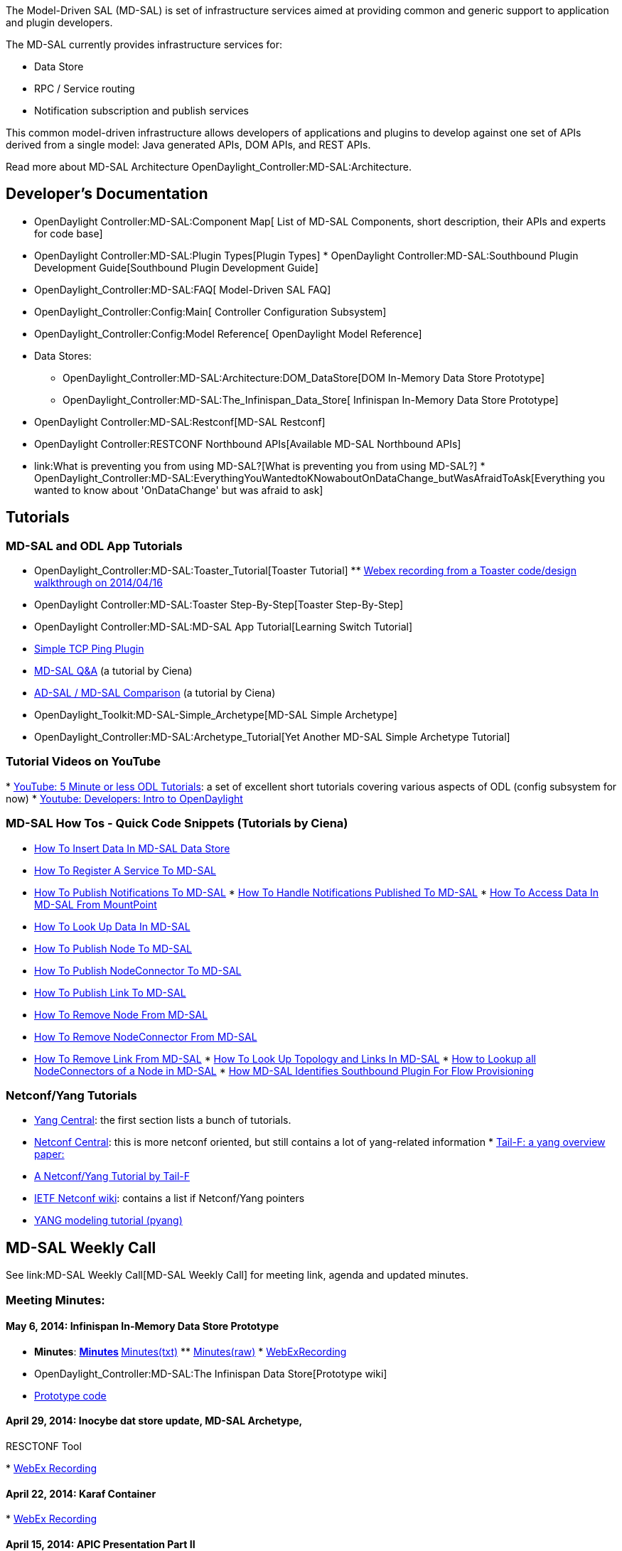 The Model-Driven SAL (MD-SAL) is set of infrastructure services aimed at
providing common and generic support to application and plugin
developers.

The MD-SAL currently provides infrastructure services for:

* Data Store
* RPC / Service routing
* Notification subscription and publish services

This common model-driven infrastructure allows developers of
applications and plugins to develop against one set of APIs derived from
a single model: Java generated APIs, DOM APIs, and REST APIs.

Read more about MD-SAL Architecture
OpenDaylight_Controller:MD-SAL:Architecture.

[[developers-documentation]]
== Developer's Documentation

* OpenDaylight Controller:MD-SAL:Component Map[ List of MD-SAL
Components, short description, their APIs and experts for code base]
* OpenDaylight Controller:MD-SAL:Plugin Types[Plugin Types]
*
OpenDaylight Controller:MD-SAL:Southbound Plugin Development Guide[Southbound
Plugin Development Guide]
* OpenDaylight_Controller:MD-SAL:FAQ[ Model-Driven SAL FAQ]
* OpenDaylight_Controller:Config:Main[ Controller Configuration
Subsystem]
* OpenDaylight_Controller:Config:Model Reference[ OpenDaylight Model
Reference]
* Data Stores:
** OpenDaylight_Controller:MD-SAL:Architecture:DOM_DataStore[DOM
In-Memory Data Store Prototype]
** OpenDaylight_Controller:MD-SAL:The_Infinispan_Data_Store[ Infinispan
In-Memory Data Store Prototype]
* OpenDaylight Controller:MD-SAL:Restconf[MD-SAL Restconf]
* OpenDaylight Controller:RESTCONF Northbound APIs[Available MD-SAL
Northbound APIs]

* link:What is preventing you from using MD-SAL?[What is preventing you
from using MD-SAL?]
*
OpenDaylight_Controller:MD-SAL:EverythingYouWantedtoKNowaboutOnDataChange_butWasAfraidToAsk[Everything
you wanted to know about 'OnDataChange' but was afraid to ask]

[[tutorials]]
== Tutorials

[[md-sal-and-odl-app-tutorials]]
=== MD-SAL and ODL App Tutorials

* OpenDaylight_Controller:MD-SAL:Toaster_Tutorial[Toaster Tutorial]
**
https://cisco.webex.com/ciscosales/lsr.php?RCID=3a6016d6a55c40c78a1a5fe5b44c5d61[Webex
recording from a Toaster code/design walkthrough on 2014/04/16]
* OpenDaylight Controller:MD-SAL:Toaster Step-By-Step[Toaster
Step-By-Step]
* OpenDaylight Controller:MD-SAL:MD-SAL App Tutorial[Learning Switch
Tutorial]
* link:Ping[Simple TCP Ping Plugin]
* http://sdntutorials.com/qa/[MD-SAL Q&A] (a tutorial by Ciena)
* http://sdntutorials.com/difference-between-ad-sal-and-md-sal/[AD-SAL /
MD-SAL Comparison] (a tutorial by Ciena)
* OpenDaylight_Toolkit:MD-SAL-Simple_Archetype[MD-SAL Simple Archetype]
* OpenDaylight_Controller:MD-SAL:Archetype_Tutorial[Yet Another MD-SAL
Simple Archetype Tutorial]

[[tutorial-videos-on-youtube]]
=== Tutorial Videos on YouTube

*
https://www.youtube.com/playlist?list=PL9t_Bh_snqSwyOnR5vtVwQH4bbegfXvFQ[YouTube:
5 Minute or less ODL Tutorials]: a set of excellent short tutorials
covering various aspects of ODL (config subsystem for now)
*
https://www.youtube.com/playlist?list=PL8F5jrwEpGAhSUlVz14S50aSRfHCWLXOQ[Youtube:
Developers: Intro to OpenDaylight]

[[md-sal-how-tos---quick-code-snippets-tutorials-by-ciena]]
=== MD-SAL How Tos - Quick Code Snippets (Tutorials by Ciena)

* http://sdntutorials.com/how-to-insert-data-in-md-sal-data-store/[How
To Insert Data In MD-SAL Data Store]
* http://sdntutorials.com/how-to-register-a-service-to-md-sal/[How To
Register A Service To MD-SAL]
* http://sdntutorials.com/how-to-publish-notifications-to-md-sal/[How To
Publish Notifications To MD-SAL]
*
http://sdntutorials.com/how-to-handle-notifications-published-to-md-sal/[How
To Handle Notifications Published To MD-SAL]
*
http://sdntutorials.com/how-to-access-data-in-md-sal-from-mount-point/[How
To Access Data In MD-SAL From MountPoint]
* http://sdntutorials.com/how-to-look-up-data-in-md-sal/[How To Look Up
Data In MD-SAL]
* http://sdntutorials.com/how-to-publish-node-to-md-sal/[How To Publish
Node To MD-SAL]
* http://sdntutorials.com/how-to-publish-nodeconnector-to-md-sal/[How To
Publish NodeConnector To MD-SAL]
* http://sdntutorials.com/how-to-publish-link-to-md-sal/[How To Publish
Link To MD-SAL]
* http://sdntutorials.com/how-to-remove-node-from-md-sal/[How To Remove
Node From MD-SAL]
* http://sdntutorials.com/how-to-remove-nodeconnector-from-md-sal/[How
To Remove NodeConnector From MD-SAL]
* http://sdntutorials.com/how-to-remove-link-from-md-sal/[How To Remove
Link From MD-SAL]
*
http://sdntutorials.com/how-to-look-up-topology-and-links-in-md-sal/[How
To Look Up Topology and Links In MD-SAL]
*
http://sdntutorials.com/how-to-lookup-all-nodeconnectors-of-a-node-in-md-sal/[How
to Lookup all NodeConnectors of a Node in MD-SAL]
*
http://sdntutorials.com/how-md-sal-identifies-southbound-plugin-for-flow-provisioning/[How
MD-SAL Identifies Southbound Plugin For Flow Provisioning]

[[netconfyang-tutorials]]
=== Netconf/Yang Tutorials

* http://www.yang-central.org/twiki/bin/view/Main/YangDocuments[Yang
Central]: the first section lists a bunch of tutorials.
* http://www.netconfcentral.org/[Netconf Central]: this is more netconf
oriented, but still contains a lot of yang-related information
*
http://www.tail-f.com/wordpress/wp-content/uploads/2013/02/Tail-f-Presentation-Netconf-Yang.pdf[Tail-F:
a yang overview paper:]
* http://www.slideshare.net/tailfsystems/netconf-yang-tutorial[A
Netconf/Yang Tutorial by Tail-F]
* http://trac.tools.ietf.org/wg/netconf/trac/wiki[IETF Netconf wiki]:
contains a list if Netconf/Yang pointers
* https://code.google.com/p/pyang/wiki/Tutorial[YANG modeling tutorial
(pyang)]

[[md-sal-weekly-call]]
== MD-SAL Weekly Call

See link:MD-SAL Weekly Call[MD-SAL Weekly Call] for meeting link, agenda
and updated minutes.

[[meeting-minutes]]
=== Meeting Minutes:

[[may-6-2014-infinispan-in-memory-data-store-prototype]]
==== May 6, 2014: Infinispan In-Memory Data Store Prototype

* *Minutes*:
**
http://meetings.opendaylight.org/opendaylight-meeting/2014/md_sal_weekly_meeting/opendaylight-meeting-md_sal_weekly_meeting.2014-05-06-16.13.html[Minutes]
**
http://meetings.opendaylight.org/opendaylight-meeting/2014/md_sal_weekly_meeting/opendaylight-meeting-md_sal_weekly_meeting.2014-05-06-16.13.txt[Minutes(txt)]
**
http://meetings.opendaylight.org/opendaylight-meeting/2014/md_sal_weekly_meeting/opendaylight-meeting-md_sal_weekly_meeting.2014-05-06-16.13.log.html[Minutes(raw)]
*
https://cisco.webex.com/ciscosales/lsr.php?RCID=ee9b23edb5fd449da213d7f3a83e2042[WebExRecording]
* OpenDaylight_Controller:MD-SAL:The Infinispan Data Store[Prototype
wiki]
* https://git.opendaylight.org/gerrit/#/c/5900/[Prototype code]

[[april-29-2014-inocybe-dat-store-update-md-sal-archetype-resctonf-tool]]
==== April 29, 2014: Inocybe dat store update, MD-SAL Archetype,
RESCTONF Tool

*
https:///cisco.webex.com/ciscosales/lsr.php?RCID=0e025c295c004d238f3c3a016b8c3318[WebEx
Recording]

[[april-22-2014-karaf-container]]
==== April 22, 2014: Karaf Container

*
https://cisco.webex.com/ciscosales/lsr.php?RCID=ea008e89723b4f0fa64204d78d5a5146[WebEx
Recording]

[[april-15-2014-apic-presentation-part-ii]]
==== April 15, 2014: APIC Presentation Part II

* *Minutes*:
**
http://meetings.opendaylight.org/opendaylight-meeting/2014/opendaylight-meeting.2014-04-15-16.07.html[Minutes]
**
http://meetings.opendaylight.org/opendaylight-meeting/2014/opendaylight-meeting.2014-04-15-16.07.txt[Minutes(txt)]
**
http://meetings.opendaylight.org/opendaylight-meeting/2014/opendaylight-meeting.2014-04-15-16.07.log.html[Minutes(raw)]
*
https://cisco.webex.com/ciscosales/lsr.php?RCID=108032230c024db6b4d037f6d1fda5e1[WebEx
Recording]
* *Notes from Part I (TWS Call on April 4, 2014):*
**
http://meetings.opendaylight.org/opendaylight-meeting/2014/opendaylight-meeting.2014-04-14-17.07.html[Minutes]
**
http://meetings.opendaylight.org/opendaylight-meeting/2014/opendaylight-meeting.2014-04-14-17.07.txt[Minutes
(text)]
**
http://meetings.opendaylight.org/opendaylight-meeting/2014/opendaylight-meeting.2014-04-14-17.07.log.html[Log]
* *Presentation*:
image:APIC Presentation 04-13-2014.pdf[APIC Presentation 04-13-2014.pdf,title="fig:APIC Presentation 04-13-2014.pdf"]

[[april-8-2014-md-sal-akka-prototype]]
==== April 8, 2014: MD-SAL Akka Prototype

* *Minutes*:
**
http://meetings.opendaylight.org/opendaylight-meeting/2014/opendaylight-meeting.2014-04-08-16.09.html[Minutes]
**
http://meetings.opendaylight.org/opendaylight-meeting/2014/opendaylight-meeting.2014-04-08-16.09.txt[Minutes(txt)]
**
http://meetings.opendaylight.org/opendaylight-meeting/2014/opendaylight-meeting.2014-04-08-16.09.log.html[Minutes(raw)]
*
https://cisco.webex.com/ciscosales/lsr.php?RCID=8a19ade66f0f49daaae57886e3305af2[WebEx
Recording]
* *Presentation*:
image:MD-SAL Akka Prototype.pdf[MD-SAL Akka Prototype.pdf,title="fig:MD-SAL Akka Prototype.pdf"]

[[april-1-2014-data-store-performance-improvements-demo]]
==== April 1, 2014: Data Store Performance Improvements Demo

*
https://cisco.webex.com/ciscosales/lsr.php?RCID=43af95c195404d10bba1f57a63049f1a%20[WebEx
recording]

[[all-subpages]]
== All Subpages:

OpenDaylight_Controller:MD-SAL:Work Item Candidates[ Work Item
Candidates]
